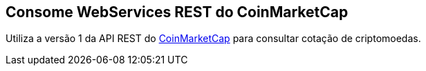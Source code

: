== Consome WebServices REST do CoinMarketCap

Utiliza a versão 1 da API REST do https://coinmarketcap.com/api/[CoinMarketCap]
para consultar cotação de criptomoedas.